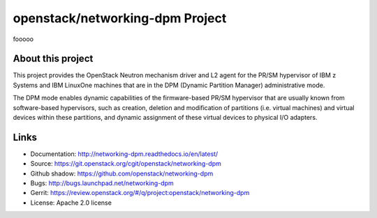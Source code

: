 ================================
openstack/networking-dpm Project
================================

fooooo

About this project
------------------

This project provides the OpenStack Neutron mechanism driver and L2 agent for
the PR/SM hypervisor of IBM z Systems and IBM LinuxOne machines that are in the
DPM (Dynamic Partition Manager) administrative mode.

The DPM mode enables dynamic capabilities of the firmware-based PR/SM
hypervisor that are usually known from software-based hypervisors, such as
creation, deletion and modification of partitions (i.e. virtual machines) and
virtual devices within these partitions, and dynamic assignment of these
virtual devices to physical I/O adapters.

Links
-----

* Documentation: `<http://networking-dpm.readthedocs.io/en/latest/>`_
* Source: `<https://git.openstack.org/cgit/openstack/networking-dpm>`_
* Github shadow: `<https://github.com/openstack/networking-dpm>`_
* Bugs: `<http://bugs.launchpad.net/networking-dpm>`_
* Gerrit: `<https://review.openstack.org/#/q/project:openstack/networking-dpm>`_
* License: Apache 2.0 license
